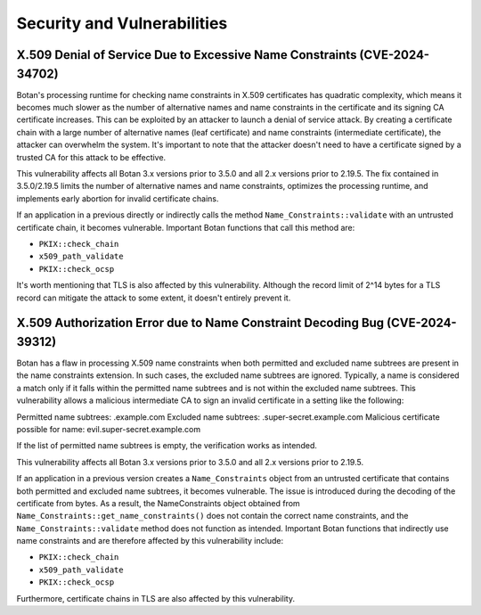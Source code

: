 .. _chapter/vulnerabilities:

Security and Vulnerabilities
============================

X.509 Denial of Service Due to Excessive Name Constraints (CVE-2024-34702)
--------------------------------------------------------------------------

Botan's processing runtime for checking name constraints in X.509 certificates
has quadratic complexity, which means it becomes much slower as the number of
alternative names and name constraints in the certificate and its signing CA
certificate increases. This can be exploited by an attacker to launch a denial
of service attack. By creating a certificate chain with a large number of
alternative names (leaf certificate) and name constraints (intermediate certificate),
the attacker can overwhelm the system. It's important to note that the attacker
doesn't need to have a certificate signed by a trusted CA for this attack to be
effective.

This vulnerability affects all Botan 3.x versions prior to 3.5.0 and all 2.x
versions prior to 2.19.5. The fix contained in 3.5.0/2.19.5 limits the number
of alternative names and name constraints, optimizes the processing runtime,
and implements early abortion for invalid certificate chains.

If an application in a previous directly or indirectly calls the method
``Name_Constraints::validate`` with an untrusted certificate chain, it becomes
vulnerable. Important Botan functions that call this method are:

- ``PKIX::check_chain``
- ``x509_path_validate``
- ``PKIX::check_ocsp``

It's worth mentioning that TLS is also affected by this vulnerability. Although
the record limit of 2^14 bytes for a TLS record can mitigate the attack to some
extent, it doesn't entirely prevent it.

X.509 Authorization Error due to Name Constraint Decoding Bug (CVE-2024-39312)
----------------------------------------------------------------------------------

Botan has a flaw in processing X.509 name constraints when both permitted and
excluded name subtrees are present in the name constraints extension. In such
cases, the excluded name subtrees are ignored. Typically, a name is considered a
match only if it falls within the permitted name subtrees and is not within the
excluded name subtrees. This vulnerability allows a malicious intermediate CA to
sign an invalid certificate in a setting like the following:

Permitted name subtrees: .example.com
Excluded name subtrees: .super-secret.example.com
Malicious certificate possible for name: evil.super-secret.example.com

If the list of permitted name subtrees is empty, the verification works as intended.

This vulnerability affects all Botan 3.x versions prior to 3.5.0 and all 2.x
versions prior to 2.19.5.

If an application in a previous version creates a ``Name_Constraints`` object from
an untrusted certificate that contains both permitted and excluded name subtrees,
it becomes vulnerable. The issue is introduced during the decoding of the
certificate from bytes. As a result, the NameConstraints object obtained from
``Name_Constraints::get_name_constraints()`` does not contain the correct name
constraints, and the ``Name_Constraints::validate`` method does not function as
intended. Important Botan functions that indirectly use name constraints and are
therefore affected by this vulnerability include:

- ``PKIX::check_chain``
- ``x509_path_validate``
- ``PKIX::check_ocsp``

Furthermore, certificate chains in TLS are also affected by this vulnerability.

